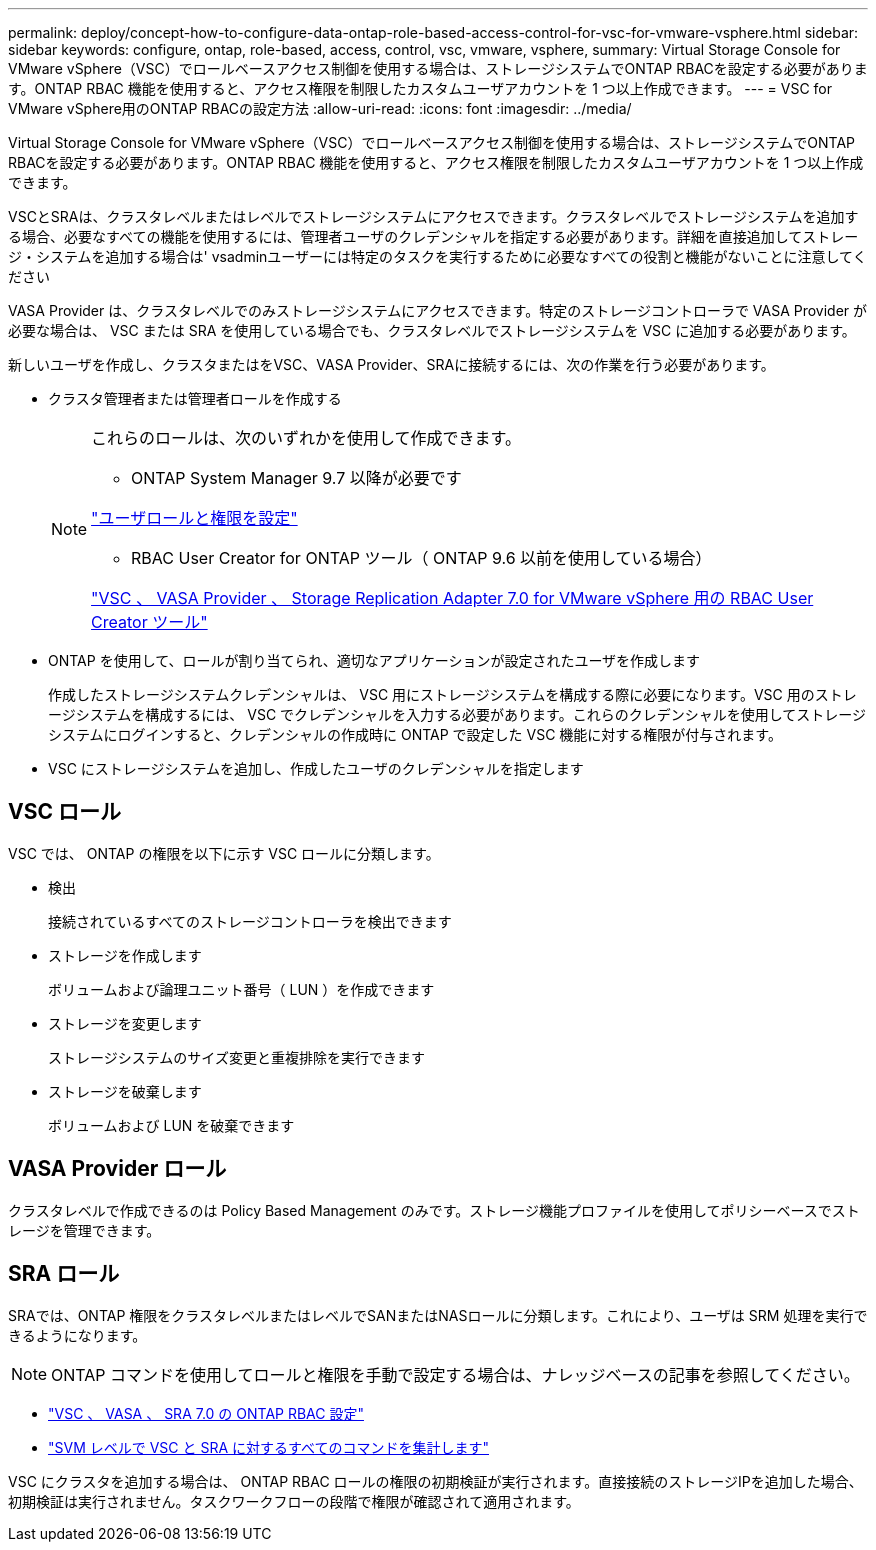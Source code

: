 ---
permalink: deploy/concept-how-to-configure-data-ontap-role-based-access-control-for-vsc-for-vmware-vsphere.html 
sidebar: sidebar 
keywords: configure, ontap, role-based, access, control, vsc, vmware, vsphere, 
summary: Virtual Storage Console for VMware vSphere（VSC）でロールベースアクセス制御を使用する場合は、ストレージシステムでONTAP RBACを設定する必要があります。ONTAP RBAC 機能を使用すると、アクセス権限を制限したカスタムユーザアカウントを 1 つ以上作成できます。 
---
= VSC for VMware vSphere用のONTAP RBACの設定方法
:allow-uri-read: 
:icons: font
:imagesdir: ../media/


[role="lead"]
Virtual Storage Console for VMware vSphere（VSC）でロールベースアクセス制御を使用する場合は、ストレージシステムでONTAP RBACを設定する必要があります。ONTAP RBAC 機能を使用すると、アクセス権限を制限したカスタムユーザアカウントを 1 つ以上作成できます。

VSCとSRAは、クラスタレベルまたはレベルでストレージシステムにアクセスできます。クラスタレベルでストレージシステムを追加する場合、必要なすべての機能を使用するには、管理者ユーザのクレデンシャルを指定する必要があります。詳細を直接追加してストレージ・システムを追加する場合は' vsadminユーザーには特定のタスクを実行するために必要なすべての役割と機能がないことに注意してください

VASA Provider は、クラスタレベルでのみストレージシステムにアクセスできます。特定のストレージコントローラで VASA Provider が必要な場合は、 VSC または SRA を使用している場合でも、クラスタレベルでストレージシステムを VSC に追加する必要があります。

新しいユーザを作成し、クラスタまたはをVSC、VASA Provider、SRAに接続するには、次の作業を行う必要があります。

* クラスタ管理者または管理者ロールを作成する
+
[NOTE]
====
これらのロールは、次のいずれかを使用して作成できます。

** ONTAP System Manager 9.7 以降が必要です


link:task-configure-user-role-and-privileges.html["ユーザロールと権限を設定"^]

** RBAC User Creator for ONTAP ツール（ ONTAP 9.6 以前を使用している場合）


link:https://community.netapp.com/t5/Virtualization-Articles-and-Resources/RBAC-User-Creator-tool-for-VSC-VASA-Provider-and-Storage-Replication-Adapter-7-0/ta-p/133203/t5/Virtualization-Articles-and-Resources/How-to-use-the-RBAC-User-Creator-for-Data-ONTAP/ta-p/86601["VSC 、 VASA Provider 、 Storage Replication Adapter 7.0 for VMware vSphere 用の RBAC User Creator ツール"^]

====
* ONTAP を使用して、ロールが割り当てられ、適切なアプリケーションが設定されたユーザを作成します
+
作成したストレージシステムクレデンシャルは、 VSC 用にストレージシステムを構成する際に必要になります。VSC 用のストレージシステムを構成するには、 VSC でクレデンシャルを入力する必要があります。これらのクレデンシャルを使用してストレージシステムにログインすると、クレデンシャルの作成時に ONTAP で設定した VSC 機能に対する権限が付与されます。

* VSC にストレージシステムを追加し、作成したユーザのクレデンシャルを指定します




== VSC ロール

VSC では、 ONTAP の権限を以下に示す VSC ロールに分類します。

* 検出
+
接続されているすべてのストレージコントローラを検出できます

* ストレージを作成します
+
ボリュームおよび論理ユニット番号（ LUN ）を作成できます

* ストレージを変更します
+
ストレージシステムのサイズ変更と重複排除を実行できます

* ストレージを破棄します
+
ボリュームおよび LUN を破棄できます





== VASA Provider ロール

クラスタレベルで作成できるのは Policy Based Management のみです。ストレージ機能プロファイルを使用してポリシーベースでストレージを管理できます。



== SRA ロール

SRAでは、ONTAP 権限をクラスタレベルまたはレベルでSANまたはNASロールに分類します。これにより、ユーザは SRM 処理を実行できるようになります。

[NOTE]
====
ONTAP コマンドを使用してロールと権限を手動で設定する場合は、ナレッジベースの記事を参照してください。

====
* https://kb.netapp.com/Advice_and_Troubleshooting/Data_Storage_Software/Virtual_Storage_Console_for_VMware_vSphere/VSC%2C_VASA%2C_and_SRA_7.0_ONTAP_RBAC_Configuration_Version_1["VSC 、 VASA 、 SRA 7.0 の ONTAP RBAC 設定"^]
* https://kb.netapp.com/Advice_and_Troubleshooting/Data_Storage_Software/Virtual_Storage_Console_for_VMware_vSphere/Roll_up_of_all_commands_for_VSC_and_SRA_for_SVM_level["SVM レベルで VSC と SRA に対するすべてのコマンドを集計します"^]


VSC にクラスタを追加する場合は、 ONTAP RBAC ロールの権限の初期検証が実行されます。直接接続のストレージIPを追加した場合、初期検証は実行されません。タスクワークフローの段階で権限が確認されて適用されます。
